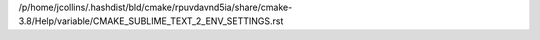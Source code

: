 /p/home/jcollins/.hashdist/bld/cmake/rpuvdavnd5ia/share/cmake-3.8/Help/variable/CMAKE_SUBLIME_TEXT_2_ENV_SETTINGS.rst